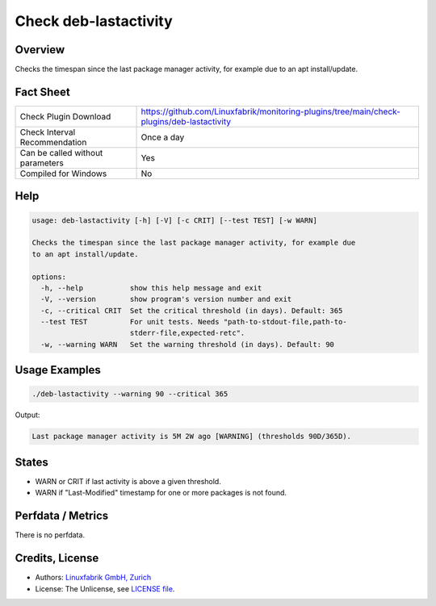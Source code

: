 Check deb-lastactivity
======================

Overview
--------

Checks the timespan since the last package manager activity, for example due to an apt install/update.


Fact Sheet
----------

.. csv-table::
    :widths: 30, 70

    "Check Plugin Download",                "https://github.com/Linuxfabrik/monitoring-plugins/tree/main/check-plugins/deb-lastactivity"
    "Check Interval Recommendation",        "Once a day"
    "Can be called without parameters",     "Yes"
    "Compiled for Windows",                 "No"


Help
----

.. code-block:: text

    usage: deb-lastactivity [-h] [-V] [-c CRIT] [--test TEST] [-w WARN]

    Checks the timespan since the last package manager activity, for example due
    to an apt install/update.

    options:
      -h, --help           show this help message and exit
      -V, --version        show program's version number and exit
      -c, --critical CRIT  Set the critical threshold (in days). Default: 365
      --test TEST          For unit tests. Needs "path-to-stdout-file,path-to-
                           stderr-file,expected-retc".
      -w, --warning WARN   Set the warning threshold (in days). Default: 90


Usage Examples
--------------

.. code-block:: bash

    ./deb-lastactivity --warning 90 --critical 365
    
Output:

.. code-block:: text

    Last package manager activity is 5M 2W ago [WARNING] (thresholds 90D/365D).


States
------

* WARN or CRIT if last activity is above a given threshold.
* WARN if "Last-Modified" timestamp for one or more packages is not found.


Perfdata / Metrics
------------------

There is no perfdata.


Credits, License
----------------

* Authors: `Linuxfabrik GmbH, Zurich <https://www.linuxfabrik.ch>`_
* License: The Unlicense, see `LICENSE file <https://unlicense.org/>`_.
